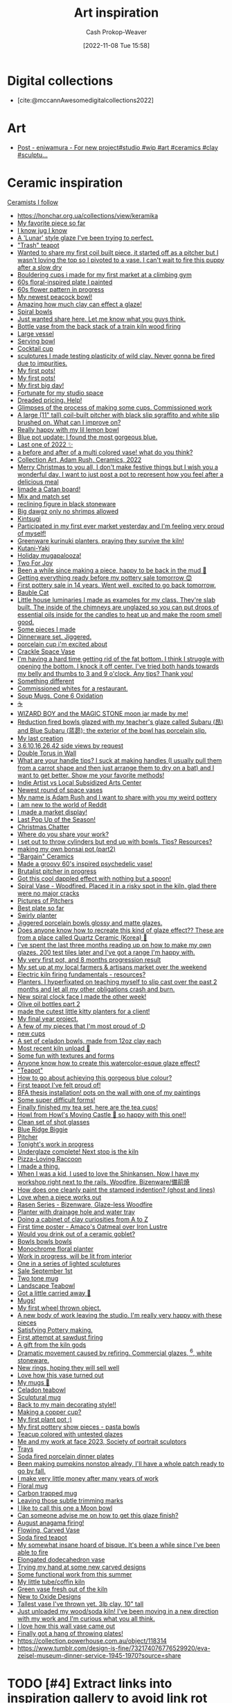 :PROPERTIES:
:ID:       8a0cef6e-e26b-4aac-a260-34fb116f7952
:LAST_MODIFIED: [2023-12-05 Tue 05:58]
:END:
#+title: Art inspiration
#+hugo_custom_front_matter: :slug "8a0cef6e-e26b-4aac-a260-34fb116f7952"
#+author: Cash Prokop-Weaver
#+date: [2022-11-08 Tue 15:58]
#+filetags: :hastodo:concept:

* Digital collections

- [cite:@mccannAwesomedigitalcollections2022]

* Art
- [[https://imgsed.com/p/Cw1oWjCBekw/][Post - eniwamura - For new project#studio #wip #art #ceramics #clay #sculptu...]]

* Ceramic inspiration
:PROPERTIES:
:ID: 6c839f6a-f3df-4ad5-aa6f-0eeb5766ddaf
:ROAM_ALIASES: "Pottery inspiration"
:END:

[[id:c73727bd-7ed8-4c50-bd08-524ebb2afbea][Ceramists I follow]]

- https://honchar.org.ua/collections/view/keramika
- [[https://www.reddit.com/r/Pottery/comments/152m6ur/my_favorite_piece_so_far/][My favorite piece so far]]
- [[https://www.reddit.com/r/Ceramics/comments/1529n55/i_know_jug_i_know/][I know jug I know]]
- [[https://www.reddit.com/r/Ceramics/comments/14kkrjr/a_lunar_style_glaze_ive_been_trying_to_perfect/][A 'Lunar' style glaze I've been trying to perfect.]]
- [[https://www.reddit.com/r/Ceramics/comments/14lgrg5/trash_teapot/]["Trash" teapot]]
- [[https://www.reddit.com/r/Pottery/comments/14nigfz/wanted_to_share_my_first_coil_built_piece_it/][Wanted to share my first coil built piece, it started off as a pitcher but I wasn't loving the top so I pivoted to a vase. I can't wait to fire this puppy after a slow dry]]
- [[https://www.reddit.com/r/Pottery/comments/14qyfd9/bouldering_cups_i_made_for_my_first_market_at_a/][Bouldering cups i made for my first market at a climbing gym]]
- [[https://www.reddit.com/r/Ceramics/comments/14sa6z0/60s_floralinspired_plate_i_painted/][60s floral-inspired plate I painted]]
- [[https://www.reddit.com/r/Ceramics/comments/14t9rlz/60s_flower_pattern_in_progress/][60s flower pattern in progress]]
- [[https://www.reddit.com/r/Ceramics/comments/14thf4z/my_newest_peacock_bowl/][My newest peacock bowl!]]
- [[https://www.reddit.com/r/Ceramics/comments/14uax26/amazing_how_much_clay_can_effect_a_glaze/][Amazing how much clay can effect a glaze!]]
- [[https://www.reddit.com/r/Pottery/comments/14v6yi3/spiral_bowls/][Spiral bowls]]
- [[https://www.reddit.com/r/Ceramics/comments/14vup20/just_wanted_share_here_let_me_know_what_you_guys/][Just wanted share here. Let me know what you guys think.]]
- [[https://www.reddit.com/r/Pottery/comments/14dr0hp/bottle_vase_from_the_back_stack_of_a_train_kiln/][Bottle vase from the back stack of a train kiln wood firing]]
- [[https://www.reddit.com/r/Pottery/comments/14h942t/large_vessel/][Large vessel]]
- [[https://www.reddit.com/r/Pottery/comments/14h1rmb/serving_bowl/][Serving bowl]]
- [[https://www.reddit.com/r/Ceramics/comments/14h95f1/cocktail_cup/][Cocktail cup]]
- [[https://www.reddit.com/r/Pottery/comments/14gtzw6/sculptures_i_made_testing_plasticity_of_wild_clay/][sculptures I made testing plasticity of wild clay. Never gonna be fired due to impurities.]]
- [[https://www.reddit.com/r/Ceramics/comments/14dzg1k/my_first_pots/][My first pots!]]
- [[https://www.reddit.com/r/Pottery/comments/14dz3cr/my_first_pots/][My first pots!]]
- [[https://www.reddit.com/r/Pottery/comments/14f72c5/my_first_big_day/][My first big day!]]
- [[https://www.reddit.com/r/Pottery/comments/14dfvtz/fortunate_for_my_studio_space/][Fortunate for my studio space]]
- [[https://www.reddit.com/r/Ceramics/comments/14cau23/dreaded_pricing_help/][Dreaded pricing. Help!]]
- [[https://www.reddit.com/r/Pottery/comments/14dnux1/glimpses_of_the_process_of_making_some_cups/][Glimpses of the process of making some cups. Commissioned work]]
- [[https://www.reddit.com/r/Pottery/comments/14fcx0o/a_large_11_tall_coilbuilt_pitcher_with_black_slip/][A large (11" tall) coil-built pitcher with black slip sgraffito and white slip brushed on. What can I improve on?]]
- [[https://www.reddit.com/r/Pottery/comments/14geawg/really_happy_with_my_lil_lemon_bowl/][Really happy with my lil lemon bowl]]
- [[https://www.reddit.com/r/Ceramics/comments/14cf2bi/blue_pot_update_i_found_the_most_gorgeous_blue/][Blue pot update: I found the most gorgeous blue.]]
- [[https://www.reddit.com/r/Pottery/comments/zywr49/last_one_of_2022/][Last one of 2022 ✨]]
- [[https://www.reddit.com/r/Pottery/comments/zzkgvz/a_before_and_after_of_a_multi_colored_vase_what/][a before and after of a multi colored vase! what do you think?]]
- [[https://www.reddit.com/r/Ceramics/comments/zslwvf/collection_art_adam_rush_ceramics_2022/][Collection Art, Adam Rush, Ceramics, 2022]]
- [[https://www.reddit.com/r/Ceramics/comments/zuy7fv/merry_christmas_to_you_all_i_dont_make_festive/][Merry Christmas to you all, I don't make festive things but I wish you a wonderful day. I want to just post a pot to represent how you feel after a delicious meal]]
- [[https://www.reddit.com/r/Ceramics/comments/zwnmvs/i_made_a_catan_board/][Ijmade a Catan board!]]
- [[https://www.reddit.com/r/Pottery/comments/z4fre2/mix_and_match_set/][Mix and match set]]
- [[https://www.reddit.com/r/Ceramics/comments/z54792/reclining_figure_in_black_stoneware/][reclining figure in black stoneware]]
- [[https://www.reddit.com/r/Ceramics/comments/z6c6mn/big_dawgz_only_no_shrimps_allowed/][Big dawgz only no shrimps allowed]]
- [[https://www.reddit.com/r/Pottery/comments/z5lu5b/kintsugi/][Kintsugi]]
- [[https://www.reddit.com/r/Pottery/comments/z69h3e/participated_in_my_first_ever_market_yesterday/][Participated in my first ever market yesterday and I'm feeling very proud of myself!]]
- [[https://www.reddit.com/r/Ceramics/comments/z1corw/greenware_kurinuki_planters_praying_they_survive/][Greenware kurinuki planters, praying they survive the kiln!]]
- [[https://www.reddit.com/r/Ceramics/comments/z7vtup/kutaniyaki/][Kutani-Yaki]]
- [[https://www.reddit.com/r/Ceramics/comments/z5nt57/holiday_mugapalooza/][Holiday mugapalooza!]]
- [[https://www.reddit.com/r/Ceramics/comments/zau5bn/two_for_joy/][Two For Joy]]
- [[https://www.reddit.com/r/Ceramics/comments/zb7wpo/been_a_while_since_making_a_piece_happy_to_be/][Been a while since making a piece, happy to be back in the mud 💚]]
- [[https://www.reddit.com/r/Ceramics/comments/zbyfx4/getting_everything_ready_before_my_pottery_sale/][Getting everything ready before my pottery sale tomorrow 😊]]
- [[https://www.reddit.com/r/Pottery/comments/zc1mat/first_pottery_sale_in_14_years_went_well_excited/][First pottery sale in 14 years. Went well, excited to go back tomorrow.]]
- [[https://www.reddit.com/r/Pottery/comments/zcdsu1/bauble_cat/][Bauble Cat]]
- [[https://www.reddit.com/r/Ceramics/comments/zdpn0d/little_house_luminaries_i_made_as_examples_for_my/][Little house luminaries I made as examples for my class. They're slab built. The inside of the chimneys are unglazed so you can put drops of essential oils inside for the candles to heat up and make the room smell good.]]
- [[https://www.reddit.com/r/Pottery/comments/zebkej/some_pieces_i_made/][Some pieces I made]]
- [[https://www.reddit.com/r/Pottery/comments/zg0j1f/dinnerware_set_jiggered/][Dinnerware set. Jiggered.]]
- [[https://www.reddit.com/r/Ceramics/comments/zgdwg8/porcelain_cup_im_excited_about/][porcelain cup i'm excited about]]
- [[https://www.reddit.com/r/Pottery/comments/zh2www/crackle_space_vase/][Crackle Space Vase]]
- [[https://www.reddit.com/r/Ceramics/comments/zh7bdv/im_having_a_hard_time_getting_rid_of_the_fat/][I'm having a hard time getting rid of the fat bottom. I think I struggle with opening the bottom. I knock it off center. I've tried both hands towards my belly and thumbs to 3 and 9 o'clock. Any tips? Thank you!]]
- [[https://www.reddit.com/r/Pottery/comments/zhnf8s/something_different/][Something different]]
- [[https://www.reddit.com/r/Pottery/comments/zhsxal/commissioned_whites_for_a_restaurant/][Commissioned whites for a restaurant.]]
- [[https://www.reddit.com/r/Pottery/comments/ziscr9/soup_mugs_cone_6_oxidation/][Soup Mugs. Cone 6 Oxidation]]
- [[https://www.reddit.com/r/Ceramics/comments/zj8upw/_/][☕]]
- [[https://www.reddit.com/r/Ceramics/comments/zjil4c/wizard_boy_and_the_magic_stone_moon_jar_made_by_me/][WIZARD BOY and the MAGIC STONE moon jar made by me!]]
- [[https://www.reddit.com/r/Pottery/comments/zjhhax/reduction_fired_bowls_glazed_with_my_teachers/][Reduction fired bowls glazed with my teacher's glaze called Subaru (昂) and Blue Subaru (蓝昴); the exterior of the bowl has porcelain slip.]]
- [[https://www.reddit.com/r/Pottery/comments/zjw6wx/my_last_creation/][My last creation]]
- [[https://www.reddit.com/r/Pottery/comments/ziwmb9/3610162642_side_views_by_request/][3,6,10,16,26,42 side views by request]]
- [[https://www.reddit.com/r/Pottery/comments/zj3qui/double_torus_in_wall/][Double Torus in Wall]]
- [[https://www.reddit.com/r/Ceramics/comments/zhylrv/what_are_your_handle_tips_i_suck_at_making/][What are your handle tips? I suck at making handles (I usually pull them from a carrot shape and then just arrange them to dry on a bat) and I want to get better. Show me your favorite methods!]]
- [[https://www.reddit.com/r/Ceramics/comments/zi1658/indie_artist_vs_local_subsidized_arts_center/][Indie Artist vs Local Subsidized Arts Center]]
- [[https://www.reddit.com/r/Pottery/comments/zn4949/newest_round_of_space_vases/][Newest round of space vases]]
- [[https://www.reddit.com/r/Ceramics/comments/znbdnk/my_name_is_adam_rush_and_i_want_to_share_with_you/][My name is Adam Rush and I want to share with you my weird pottery]]
- [[https://www.reddit.com/r/Ceramics/comments/zn4ruc/i_am_new_to_the_world_of_reddit/][I am new to the world of Reddit]]
- [[https://www.reddit.com/r/Ceramics/comments/zo5u0c/i_made_a_market_display/][I made a market display!]]
- [[https://www.reddit.com/r/Ceramics/comments/zok9wf/last_pop_up_of_the_season/][Last Pop Up of the Season!]]
- [[https://www.reddit.com/r/Pottery/comments/zjbziz/christmas_chatter/][Christmas Chatter]]
- [[https://www.reddit.com/r/Pottery/comments/zk0ytc/where_do_you_share_your_work/][Where do you share your work?]]
- [[https://www.reddit.com/r/Pottery/comments/zk3mxz/i_set_out_to_throw_cylinders_but_end_up_with/][I set out to throw cylinders but end up with bowls. Tips? Resources?]]
- [[https://www.reddit.com/r/Pottery/comments/zmjlrh/making_my_own_bonsai_pot_part2/][making my own bonsai pot (part2)]]
- [[https://www.reddit.com/r/Pottery/comments/zlxlmu/bargain_ceramics/]["Bargain" Ceramics]]
- [[https://www.reddit.com/r/Ceramics/comments/ytdz4u/made_a_groovy_60s_inspired_psychedelic_vase/][Made a groovy 60's inspired psychedelic vase!]]
- [[https://www.reddit.com/r/Ceramics/comments/ynpnjq/brutalist_pitcher_in_progress/][Brutalist pitcher in progress]]
- [[https://www.reddit.com/r/Pottery/comments/yk3xo5/got_this_cool_dappled_effect_with_nothing_but_a/][Got this cool dappled effect with nothing but a spoon!]]
- [[https://www.reddit.com/r/Ceramics/comments/yd8fjg/spiral_vase_woodfired_placed_it_in_a_risky_spot/][Spiral Vase - Woodfired. Placed it in a risky spot in the kiln, glad there were no major cracks]]
- [[https://www.reddit.com/r/Ceramics/comments/141ht7s/pictures_of_pitchers/][Pictures of Pitchers]]
- [[https://www.reddit.com/r/Pottery/comments/14453i4/best_plate_so_far/][Best plate so far]]
- [[https://www.reddit.com/r/Pottery/comments/1449yee/swirly_planter/][Swirly planter]]
- [[https://www.reddit.com/r/Pottery/comments/144nken/jiggered_porcelain_bowls_glossy_and_matte_glazes/][Jiggered porcelain bowls glossy and matte glazes.]]
- [[https://www.reddit.com/r/Ceramics/comments/14644fi/does_anyone_know_how_to_recreate_this_kind_of/][Does anyone know how to recreate this kind of glaze effect?? These are from a place called Quartz Ceramic (Korea) 🤗]]
- [[https://www.reddit.com/r/Pottery/comments/14641rj/ive_spent_the_last_three_months_reading_up_on_how/][I've spent the last three months reading up on how to make my own glazes. 200 test tiles later and I've got a range I'm happy with.]]
- [[https://www.reddit.com/r/Pottery/comments/13wdn16/my_very_first_pot_and_8_months_progression_result/][My very first pot, and 8 months progression result]]
- [[https://www.reddit.com/r/Pottery/comments/13vdpxs/my_set_up_at_my_local_farmers_artisans_market/][My set up at my local farmers & artisans market over the weekend]]
- [[https://www.reddit.com/r/Ceramics/comments/13iqr0o/electric_kiln_firing_fundamentals_resources/][Electric kiln firing fundamentals - resources?]]
- [[https://www.reddit.com/r/Ceramics/comments/13ppzqu/planters_i_hyperfixated_on_teaching_myself_to/][Planters. I hyperfixated on teaching myself to slip cast over the past 2 months and let all my other obligations crash and burn.]]
- [[https://www.reddit.com/r/Ceramics/comments/13pxijd/new_spiral_clock_face_i_made_the_other_week/][New spiral clock face I made the other week!]]
- [[https://www.reddit.com/r/Pottery/comments/13q0ndm/olive_oil_bottles_part_2/][Olive oil bottles part 2]]
- [[https://www.reddit.com/r/Pottery/comments/13qwxmq/made_the_cutest_little_kitty_planters_for_a_client/][made the cutest little kitty planters for a client!]]
- [[https://www.reddit.com/r/Pottery/comments/13r4a7f/my_final_year_project/][My final year project.]]
- [[https://www.reddit.com/r/Pottery/comments/13rveil/a_few_of_my_pieces_that_im_most_proud_of_d/][A few of my pieces that I'm most proud of :D]]
- [[https://www.reddit.com/r/Ceramics/comments/13s2ezo/new_cups/][new cups]]
- [[https://www.reddit.com/r/Pottery/comments/13rwurx/a_set_of_celadon_bowls_made_from_12oz_clay_each/][A set of celadon bowls, made from 12oz clay each]]
- [[https://www.reddit.com/r/Pottery/comments/13s5bj3/most_recent_kiln_unload/][Most recent kiln unload 🙂]]
- [[https://www.reddit.com/r/Pottery/comments/13d7q0u/some_fun_with_textures_and_forms/][Some fun with textures and forms]]
- [[https://www.reddit.com/r/Ceramics/comments/13e7e13/anyone_know_how_to_create_this_watercoloresque/][Anyone know how to create this watercolor-esque glaze effect?]]
- [[https://www.reddit.com/r/Ceramics/comments/13e2c9r/teapot/]["Teapot"]]
- [[https://www.reddit.com/r/Ceramics/comments/13fde9a/how_to_go_about_achieving_this_gorgeous_blue/][How to go about achieving this gorgeous blue colour?]]
- [[https://www.reddit.com/r/Pottery/comments/13hletj/first_teapot_ive_felt_proud_of/][First teapot I've felt proud of!]]
- [[https://www.reddit.com/r/Ceramics/comments/13hrdvs/bfa_thesis_installation_pots_on_the_wall_with_one/][BFA thesis installation! pots on the wall with one of my paintings]]
- [[https://www.reddit.com/r/Pottery/comments/13hxrpy/some_super_difficult_forms/][Some super difficult forms!]]
- [[https://www.reddit.com/r/Pottery/comments/13ihz4b/finally_finished_my_tea_set_here_are_the_tea_cups/][Finally finished my tea set, here are the tea cups!]]
- [[https://www.reddit.com/r/Pottery/comments/13i94fl/howl_from_howls_moving_castle_so_happy_with_this/][Howl from Howl's Moving Castle 🥰 so happy with this one!!]]
- [[https://www.reddit.com/r/Pottery/comments/13gs3ac/clean_set_of_shot_glasses/][Clean set of shot glasses]]
- [[https://www.reddit.com/r/Ceramics/comments/13k80j8/blue_ridge_biggie/][Blue Ridge Biggie]]
- [[https://www.reddit.com/r/Pottery/comments/13k4ttm/pitcher/][Pitcher]]
- [[https://www.reddit.com/r/Pottery/comments/13kz1i7/tonights_work_in_progress/][Tonight's work in progress]]
- [[https://www.reddit.com/r/Ceramics/comments/1754e3w/underglaze_complete_next_stop_is_the_kiln/][Underglaze complete! Next stop is the kiln]]
- [[https://www.reddit.com/r/Ceramics/comments/16fce7m/pizzaloving_raccoon/][Pizza-Loving Raccoon]]
- [[https://www.reddit.com/r/Pottery/comments/16iscsg/i_made_a_thing/][I made a thing.]]
- [[https://www.reddit.com/r/Pottery/comments/16ief8g/when_i_was_a_kid_i_used_to_love_the_shinkansen/][When I was a kid, I used to love the Shinkansen. Now I have my workshop right next to the rails. Woodfire, Bizenware/備前焼]]
- [[https://www.reddit.com/r/Pottery/comments/16hq09h/how_does_one_cleanly_paint_the_stamped_indention/][How does one cleanly paint the stamped indention? (ghost and lines)]]
- [[https://www.reddit.com/r/Pottery/comments/16hqpmx/love_when_a_piece_works_out/][Love when a piece works out]]
- [[https://www.reddit.com/r/Pottery/comments/16guzat/rasen_series_bizenware_glazeless_woodfire/][Rasen Series - Bizenware, Glaze-less Woodfire]]
- [[https://www.reddit.com/r/Ceramics/comments/16dfj6j/planter_with_drainage_hole_and_water_tray/][Planter with drainage hole and water tray]]
- [[https://www.reddit.com/r/Ceramics/comments/16ddi71/doing_a_cabinet_of_clay_curiosities_from_a_to_z/][Doing a cabinet of clay curiosities from A to Z]]
- [[https://www.reddit.com/r/Ceramics/comments/16bqy7m/first_time_poster_amacos_oatmeal_over_iron_lustre/][First time poster - Amaco's Oatmeal over Iron Lustre]]
- [[https://www.reddit.com/r/Ceramics/comments/16bq7sx/would_you_drink_out_of_a_ceramic_goblet/][Would you drink out of a ceramic goblet?]]
- [[https://www.reddit.com/r/Pottery/comments/167ktdi/bowls_bowls_bowls/][Bowls bowls bowls]]
- [[https://www.reddit.com/r/Ceramics/comments/165i123/monochrome_floral_planter/][Monochrome floral planter]]
- [[https://www.reddit.com/r/Ceramics/comments/163lw4h/work_in_progress_will_be_lit_from_interior/][Work in progress, will be lit from interior]]
- [[https://www.reddit.com/r/Ceramics/comments/163luoz/one_in_a_series_of_lighted_sculptures/][One in a series of lighted sculptures]]
- [[https://www.reddit.com/r/Ceramics/comments/162xnrp/sale_september_1st/][Sale September 1st]]
- [[https://www.reddit.com/r/Pottery/comments/16165wc/two_tone_mug/][Two tone mug]]
- [[https://www.reddit.com/r/Pottery/comments/15yczkl/landscape_teabowl/][Landscape Teabowl]]
- [[https://www.reddit.com/r/Ceramics/comments/1615zn9/got_a_little_carried_away/][Got a little carried away 🤪]]
- [[https://www.reddit.com/r/Ceramics/comments/1605kix/mugs/][Mugs!]]
- [[https://www.reddit.com/r/Ceramics/comments/15yq81g/my_first_wheel_thrown_object/][My first wheel thrown object.]]
- [[https://www.reddit.com/r/Ceramics/comments/15x9gzw/a_new_body_of_work_leaving_the_studio_im_really/][A new body of work leaving the studio. I'm really very happy with these pieces]]
- [[https://www.reddit.com/r/Ceramics/comments/15vwwxp/satisfying_pottery_making/][Satisfying Pottery making.]]
- [[https://www.reddit.com/r/Pottery/comments/15wgimj/first_attempt_at_sawdust_firing/][First attempt at sawdust firing]]
- [[https://www.reddit.com/r/Pottery/comments/15uowde/a_gift_from_the_kiln_gods/][A gift from the kiln gods]]
- [[https://www.reddit.com/r/Pottery/comments/15umwb8/dramatic_movement_caused_by_refiring_commercial/][Dramatic movement caused by refiring. Commercial glazes, ^6, white stoneware.]]
- [[https://www.reddit.com/r/Pottery/comments/15u1c51/new_rings_hoping_they_will_sell_well/][New rings, hoping they will sell well]]
- [[https://www.reddit.com/r/Pottery/comments/15rkzf3/love_how_this_vase_turned_out/][Love how this vase turned out]]
- [[https://www.reddit.com/r/Ceramics/comments/15w0aq3/my_mugs/][My mugs 🙂]]
- [[https://www.reddit.com/r/Ceramics/comments/15usjbu/celadon_teabowl/][Celadon teabowl]]
- [[https://www.reddit.com/r/Ceramics/comments/15tr20i/sculptural_mug/][Sculptural mug]]
- [[https://www.reddit.com/r/Pottery/comments/15u2ck1/back_to_my_main_decorating_style/][Back to my main decorating style!!]]
- [[https://www.reddit.com/r/Pottery/comments/15tmhkc/making_a_copper_cup/][Making a copper cup?]]
- [[https://www.reddit.com/r/Pottery/comments/15sywin/my_first_plant_pot/][My first plant pot :)]]
- [[https://www.reddit.com/r/Pottery/comments/15smsl2/my_first_pottery_show_pieces_pasta_bowls/][My first pottery show pieces - pasta bowls]]
- [[https://www.reddit.com/r/Ceramics/comments/15sudml/teacup_colored_with_untested_glazes/][Teacup colored with untested glazes]]
- [[https://www.reddit.com/r/Ceramics/comments/15sy4u4/me_and_my_work_at_face_2023_society_of_portrait/][Me and my work at face 2023, Society of portrait sculptors]]
- [[https://www.reddit.com/r/Ceramics/comments/15qi6br/trays/][Trays]]
- [[https://www.reddit.com/r/Pottery/comments/15pezh5/soda_fired_porcelain_dinner_plates/][Soda fired porcelain dinner plates]]
- [[https://www.reddit.com/r/Pottery/comments/15ofsot/been_making_pumpkins_nonstop_already_ill_have_a/][Been making pumpkins nonstop already, I'll have a whole patch ready to go by fall.]]
- [[https://www.reddit.com/r/Pottery/comments/15mv4ld/i_make_very_little_money_after_many_years_of_work/][I make very little money after many years of work]]
- [[https://www.reddit.com/r/Ceramics/comments/15rxokm/floral_mug/][Floral mug]]
- [[https://www.reddit.com/r/Ceramics/comments/15qyn8b/carbon_trapped_mug/][Carbon trapped mug]]
- [[https://www.reddit.com/r/Pottery/comments/15ohr7g/leaving_those_subtle_trimming_marks/][Leaving those subtle trimming marks]]
- [[https://www.reddit.com/r/Pottery/comments/15og9ra/i_like_to_call_this_one_a_moon_bowl/][I like to call this one a Moon bowl]]
- [[https://www.reddit.com/r/Ceramics/comments/15q5k80/can_someone_advise_me_on_how_to_get_this_glaze/][Can someone advise me on how to get this glaze finish?]]
- [[https://www.reddit.com/r/Ceramics/comments/15pw7n3/august_anagama_firing/][August anagama firing!]]
- [[https://www.reddit.com/r/Pottery/comments/15qa80j/flowing_carved_vase/][Flowing, Carved Vase]]
- [[https://www.reddit.com/r/Pottery/comments/15pwf4e/soda_fired_teapot/][Soda fired teapot]]
- [[https://www.reddit.com/r/Pottery/comments/15pktzi/my_somewhat_insane_hoard_of_bisque_its_been_a/][My somewhat insane hoard of bisque. It's been a while since I've been able to fire]]
- [[https://www.reddit.com/r/Pottery/comments/15ppgay/elongated_dodecahedron_vase/][Elongated dodecahedron vase]]
- [[https://www.reddit.com/r/Pottery/comments/15ouxd6/trying_my_hand_at_some_new_carved_designs/][Trying my hand at some new carved designs]]
- [[https://www.reddit.com/r/Pottery/comments/15ooar2/some_functional_work_from_this_summer/][Some functional work from this summer]]
- [[https://www.reddit.com/r/Pottery/comments/15oaf25/my_little_tubecoffin_kiln/][My little tube/coffin kiln]]
- [[https://www.reddit.com/r/Pottery/comments/15nljlo/green_vase_fresh_out_of_the_kiln/][Green vase fresh out of the kiln]]
- [[https://www.reddit.com/r/Pottery/comments/15nkeyq/new_to_oxide_designs/][New to Oxide Designs]]
- [[https://www.reddit.com/r/Pottery/comments/15lnwh7/tallest_vase_ive_thrown_yet_3lb_clay_10_tall/][Tallest vase I've thrown yet. 3lb clay, 10" tall]]
- [[https://www.reddit.com/r/Pottery/comments/15l2n9w/just_unloaded_my_woodsoda_kiln_ive_been_moving_in/][Just unloaded my wood/soda kiln! I've been moving in a new direction with my work and I'm curious what you all think.]]
- [[https://www.reddit.com/r/Pottery/comments/15l1rkm/i_love_how_this_wall_vase_came_out/][I love how this wall vase came out]]
- [[https://www.reddit.com/r/Pottery/comments/15kt3bk/finally_got_a_hang_of_throwing_plates/][Finally got a hang of throwing plates!]]
- https://collection.powerhouse.com.au/object/118314
- https://www.tumblr.com/design-is-fine/732174076776529920/eva-zeisel-museum-dinner-service-1945-1970?source=share

* TODO [#4] Extract links into inspiration gallery to avoid link rot

* Flashcards :noexport:

* Bibliography
#+print_bibliography:
